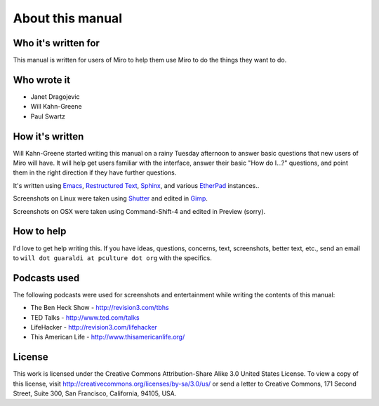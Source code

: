 ===================
 About this manual
===================

Who it's written for
====================

This manual is written for users of Miro to help them use Miro to do
the things they want to do.


Who wrote it
============

* Janet Dragojevic
* Will Kahn-Greene
* Paul Swartz


How it's written
================

Will Kahn-Greene started writing this manual on a rainy Tuesday
afternoon to answer basic questions that new users of Miro will have.
It will help get users familiar with the interface, answer their basic
"How do I...?" questions, and point them in the right direction if
they have further questions.

It's written using `Emacs`_, `Restructured Text`_, `Sphinx`_, and
various `EtherPad`_ instances..

Screenshots on Linux were taken using `Shutter`_ and edited in
`Gimp`_.  

Screenshots on OSX were taken using Command-Shift-4 and edited in
Preview (sorry).

.. _Emacs: http://www.gnu.org/software/emacs/
.. _Restructured Text: http://docutils.sourceforge.net/rst.html
.. _Sphinx: http://sphinx.pocoo.org/
.. _EtherPad: http://en.wikipedia.org/wiki/EtherPad
.. _Shutter: http://shutter-project.org/
.. _Gimp: http://www.gimp.org/


How to help
===========

I'd love to get help writing this.  If you have ideas, questions,
concerns, text, screenshots, better text, etc., send an email to
``will dot guaraldi at pculture dot org`` with the specifics.


Podcasts used
=============

The following podcasts were used for screenshots and entertainment
while writing the contents of this manual:

* The Ben Heck Show - http://revision3.com/tbhs
* TED Talks - http://www.ted.com/talks
* LifeHacker - http://revision3.com/lifehacker
* This American Life - http://www.thisamericanlife.org/


License
=======

This work is licensed under the Creative Commons Attribution-Share
Alike 3.0 United States License. To view a copy of this license, visit
http://creativecommons.org/licenses/by-sa/3.0/us/ or send a letter to
Creative Commons, 171 Second Street, Suite 300, San Francisco,
California, 94105, USA.
